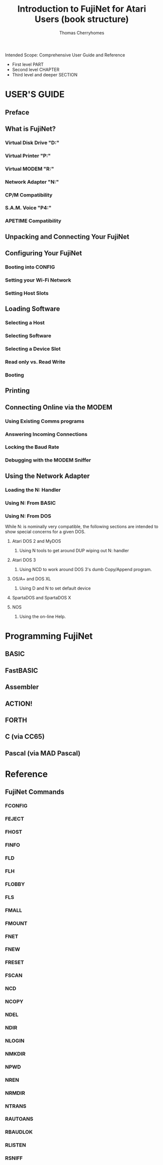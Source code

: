 #+title: Introduction to FujiNet for Atari Users (book structure)
#+author: Thomas Cherryhomes
#+email: thom.cherryhomes@gmail.com

#+begin_note
Intended Scope: Comprehensive User Guide and Reference

- First level PART
- Second level CHAPTER
- Third level and deeper SECTION

#+end_note

* USER'S GUIDE

** Preface
** What is FujiNet?

*** Virtual Disk Drive "D:"
*** Virtual Printer "P:"
*** Virtual MODEM "R:"
*** Network Adapter "N:"
*** CP/M Compatibility
*** S.A.M. Voice "P4:"
*** APETIME Compatibility

** Unpacking and Connecting Your FujiNet
** Configuring Your FujiNet

*** Booting into CONFIG
*** Setting your Wi-Fi Network
*** Setting Host Slots

** Loading Software

*** Selecting a Host
*** Selecting Software
*** Selecting a Device Slot
*** Read only vs. Read Write
*** Booting

** Printing
** Connecting Online via the MODEM

*** Using Existing Comms programs
*** Answering Incoming Connections
*** Locking the Baud Rate
*** Debugging with the MODEM Sniffer

** Using the Network Adapter

*** Loading the N: Handler
*** Using N: From BASIC
*** Using N: From DOS

#+begin_note
While N: is nominally very compatible, the following sections are
intended to show special concerns for a given DOS.
#+end_note

**** Atari DOS 2 and MyDOS

***** Using N tools to get around DUP wiping out N: handler

**** Atari DOS 3

***** Using NCD to work around DOS 3's dumb Copy/Append program.

**** OS/A+ and DOS XL

***** Using D and N to set default device

**** SpartaDOS and SpartaDOS X
**** NOS

***** Using the on-line Help.

* Programming FujiNet

** BASIC
** FastBASIC
** Assembler
** ACTION!
** FORTH
** C (via CC65)
** Pascal (via MAD Pascal)

* Reference

** FujiNet Commands

*** FCONFIG
*** FEJECT
*** FHOST
*** FINFO
*** FLD
*** FLH
*** FLOBBY
*** FLS
*** FMALL
*** FMOUNT
*** FNET
*** FNEW
*** FRESET
*** FSCAN
*** NCD
*** NCOPY
*** NDEL
*** NDIR
*** NLOGIN
*** NMKDIR
*** NPWD
*** NREN
*** NRMDIR
*** NTRANS
*** RAUTOANS
*** RBAUDLOK
*** RLISTEN
*** RSNIFF
